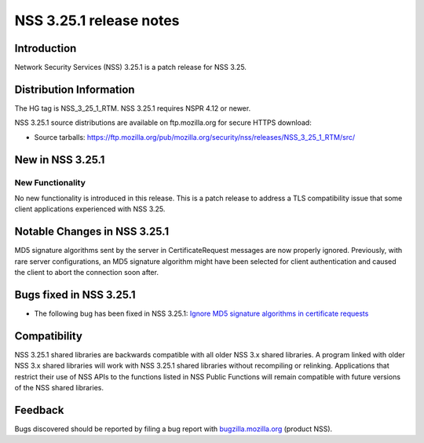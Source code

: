 .. _Mozilla_Projects_NSS_NSS_3.25.1_release_notes:

========================
NSS 3.25.1 release notes
========================
.. _Introduction:

Introduction
------------

Network Security Services (NSS) 3.25.1 is a patch release for NSS 3.25.

.. _Distribution_Information:

Distribution Information
------------------------

The HG tag is NSS_3_25_1_RTM. NSS 3.25.1 requires NSPR 4.12 or newer.

NSS 3.25.1 source distributions are available on ftp.mozilla.org for
secure HTTPS download:

-  Source tarballs:
   https://ftp.mozilla.org/pub/mozilla.org/security/nss/releases/NSS_3_25_1_RTM/src/

.. _New_in_NSS_3.25.1:

New in NSS 3.25.1
-----------------

.. _New_Functionality:

New Functionality
~~~~~~~~~~~~~~~~~

No new functionality is introduced in this release. This is a patch
release to address a TLS compatibility issue that some client
applications experienced with NSS 3.25.

.. _Notable_Changes_in_NSS_3.25.1:

Notable Changes in NSS 3.25.1
-----------------------------

MD5 signature algorithms sent by the server in CertificateRequest
messages are now properly ignored. Previously, with rare server
configurations, an MD5 signature algorithm might have been selected for
client authentication and caused the client to abort the connection soon
after.

.. _Bugs_fixed_in_NSS_3.25.1:

Bugs fixed in NSS 3.25.1
------------------------

-  The following bug has been fixed in NSS 3.25.1: `Ignore MD5 signature
   algorithms in certificate
   requests <https://bugzilla.mozilla.org/show_bug.cgi?id=1304407>`__

.. _Compatibility:

Compatibility
-------------

NSS 3.25.1 shared libraries are backwards compatible with all older NSS
3.x shared libraries. A program linked with older NSS 3.x shared
libraries will work with NSS 3.25.1 shared libraries without recompiling
or relinking. Applications that restrict their use of NSS APIs to the
functions listed in NSS Public Functions will remain compatible with
future versions of the NSS shared libraries.

.. _Feedback:

Feedback
--------

Bugs discovered should be reported by filing a bug report with
`bugzilla.mozilla.org <https://bugzilla.mozilla.org/enter_bug.cgi?product=NSS>`__
(product NSS).